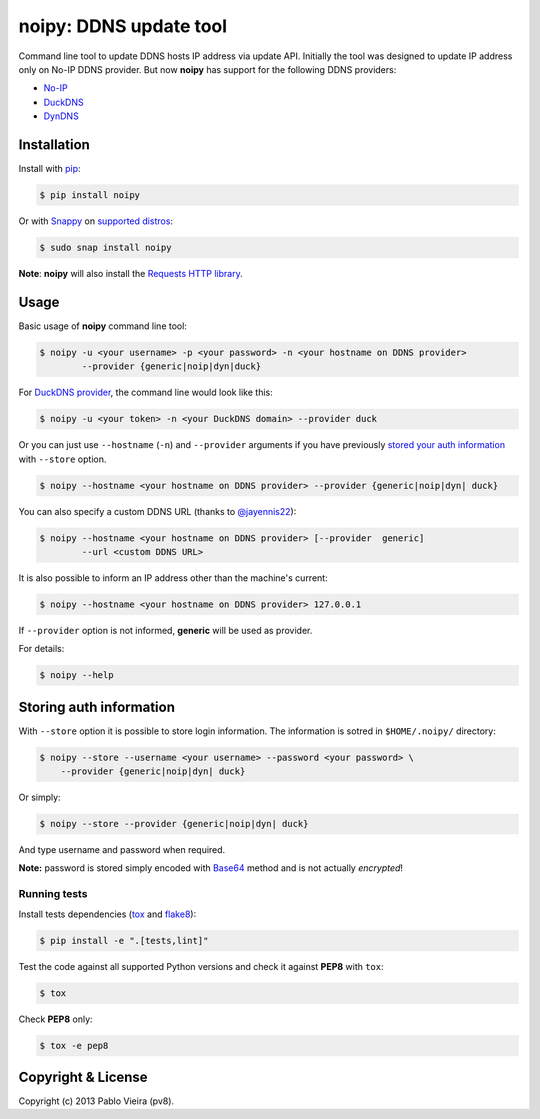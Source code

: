 noipy: DDNS update tool
=======================


.. image:: https://img.shields.io/pypi/v/noipy.svg
        :target: https://pypi.python.org/pypi/noipy/

.. image:: https://img.shields.io/pypi/pyversions/noipy.svg
        :target: https://pypi.python.org/pypi/noipy

.. image:: https://snapcraft.io/noipy/badge.svg
        :target: https://snapcraft.io/noipy
        :alt: Snap Status

.. image:: https://snapcraft.io/noipy/trending.svg?name=0
        :target: https://snapcraft.io/noipy
        :alt: Snap Trending

.. image:: https://api.travis-ci.org/pv8/noipy.svg?branch=master
        :target: https://travis-ci.org/pv8/noipy

.. image:: https://codecov.io/gh/pv8/noipy/branch/master/graph/badge.svg
        :target: https://codecov.io/gh/pv8/noipy

.. image:: https://landscape.io/github/pv8/noipy/master/landscape.svg
        :target: https://landscape.io/github/pv8/noipy/master
        :alt: Code Health

.. image:: https://api.codeclimate.com/v1/badges/1f700be0ea796c8a49e9/maintainability
        :target: https://codeclimate.com/github/pv8/noipy/maintainability
        :alt: Maintainability

.. image:: https://zenodo.org/badge/doi/10.5281/zenodo.29017.svg?style=flat-square
        :target: http://dx.doi.org/10.5281/zenodo.29017

Command line tool to update DDNS hosts IP address via update API. Initially
the tool was designed to update IP address only on No-IP DDNS provider. But
now **noipy** has support for the following DDNS providers:

- `No-IP <http://www.noip.com/integrate/request>`_
- `DuckDNS <https://www.duckdns.org/install.jsp>`_
- `DynDNS <http://dyn.com/support/developers/api/perform-update/>`_


Installation
------------

Install with `pip <https://pip.pypa.io/en/stable/>`_:

.. code-block:: bash

    $ pip install noipy

Or with `Snappy <https://en.wikipedia.org/wiki/Snappy_(package_manager)>`_ on `supported distros <https://docs.snapcraft.io/core/install#support-overview>`_:

.. code-block:: bash

    $ sudo snap install noipy

**Note**: **noipy** will also install the `Requests HTTP library <https://github.com/kennethreitz/requests>`_.


Usage
-----

Basic usage of **noipy** command line tool:

.. code-block:: bash

    $ noipy -u <your username> -p <your password> -n <your hostname on DDNS provider>
            --provider {generic|noip|dyn|duck}


For `DuckDNS provider <https://www.duckdns.org>`_, the command line would look like this:

.. code-block:: bash

    $ noipy -u <your token> -n <your DuckDNS domain> --provider duck


Or you can just use ``--hostname`` (``-n``) and ``--provider`` arguments if you have
previously `stored your auth information <#storing-auth-information>`_ with ``--store`` option.

.. code-block:: bash

    $ noipy --hostname <your hostname on DDNS provider> --provider {generic|noip|dyn| duck}


You can also specify a custom DDNS URL (thanks to `@jayennis22 <https://github.com/jayennis22>`_):

.. code-block:: bash

    $ noipy --hostname <your hostname on DDNS provider> [--provider  generic]
            --url <custom DDNS URL>


It is also possible to inform an IP address other than the machine's current:

.. code-block:: bash

    $ noipy --hostname <your hostname on DDNS provider> 127.0.0.1


If ``--provider`` option is not informed, **generic** will be used as provider.


For details:

.. code-block:: bash

    $ noipy --help


Storing auth information
------------------------

With ``--store`` option it is possible to store login information. The
information is sotred in ``$HOME/.noipy/`` directory:

.. code-block:: bash

    $ noipy --store --username <your username> --password <your password> \
        --provider {generic|noip|dyn| duck}

Or simply:

.. code-block:: bash

    $ noipy --store --provider {generic|noip|dyn| duck}

And type username and password when required.

**Note:** password is stored simply encoded with
`Base64 <https://en.wikipedia.org/wiki/Base64>`_ method and is not actually
*encrypted*!

Running tests
~~~~~~~~~~~~~

Install tests dependencies (`tox <http://tox.readthedocs.org/en/latest/>`_
and `flake8 <https://flake8.readthedocs.org/>`_):

.. code-block:: bash

    $ pip install -e ".[tests,lint]"


Test the code against all supported Python versions and check it against **PEP8** with ``tox``:

.. code-block:: bash

    $ tox

Check **PEP8** only:

.. code-block:: bash

    $ tox -e pep8


Copyright & License
-------------------

.. image:: https://img.shields.io/github/license/pv8/noipy.svg?style=flat-square
        :target: LICENSE
        :alt: License

Copyright (c) 2013 Pablo Vieira (pv8).
